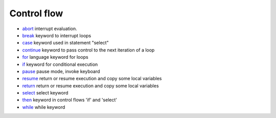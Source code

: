 


Control flow
~~~~~~~~~~~~


+ `abort`_ interrupt evaluation.
+ `break`_ keyword to interrupt loops
+ `case`_ keyword used in statement "select"
+ `continue`_ keyword to pass control to the next iteration of a loop
+ `for`_ language keyword for loops
+ `if`_ keyword for conditional execution
+ `pause`_ pause mode, invoke keyboard
+ `resume`_ return or resume execution and copy some local variables
+ `return`_ return or resume execution and copy some local variables
+ `select`_ select keyword
+ `then`_ keyword in control flows 'if' and 'select'
+ `while`_ while keyword


.. _for: for.html
.. _abort: abort.html
.. _return: return.html
.. _pause: pause.html
.. _then: then.html
.. _select: select.html
.. _break: break.html
.. _continue: continue.html
.. _case: case.html
.. _while: while.html
.. _if: if.html
.. _resume: resume.html


